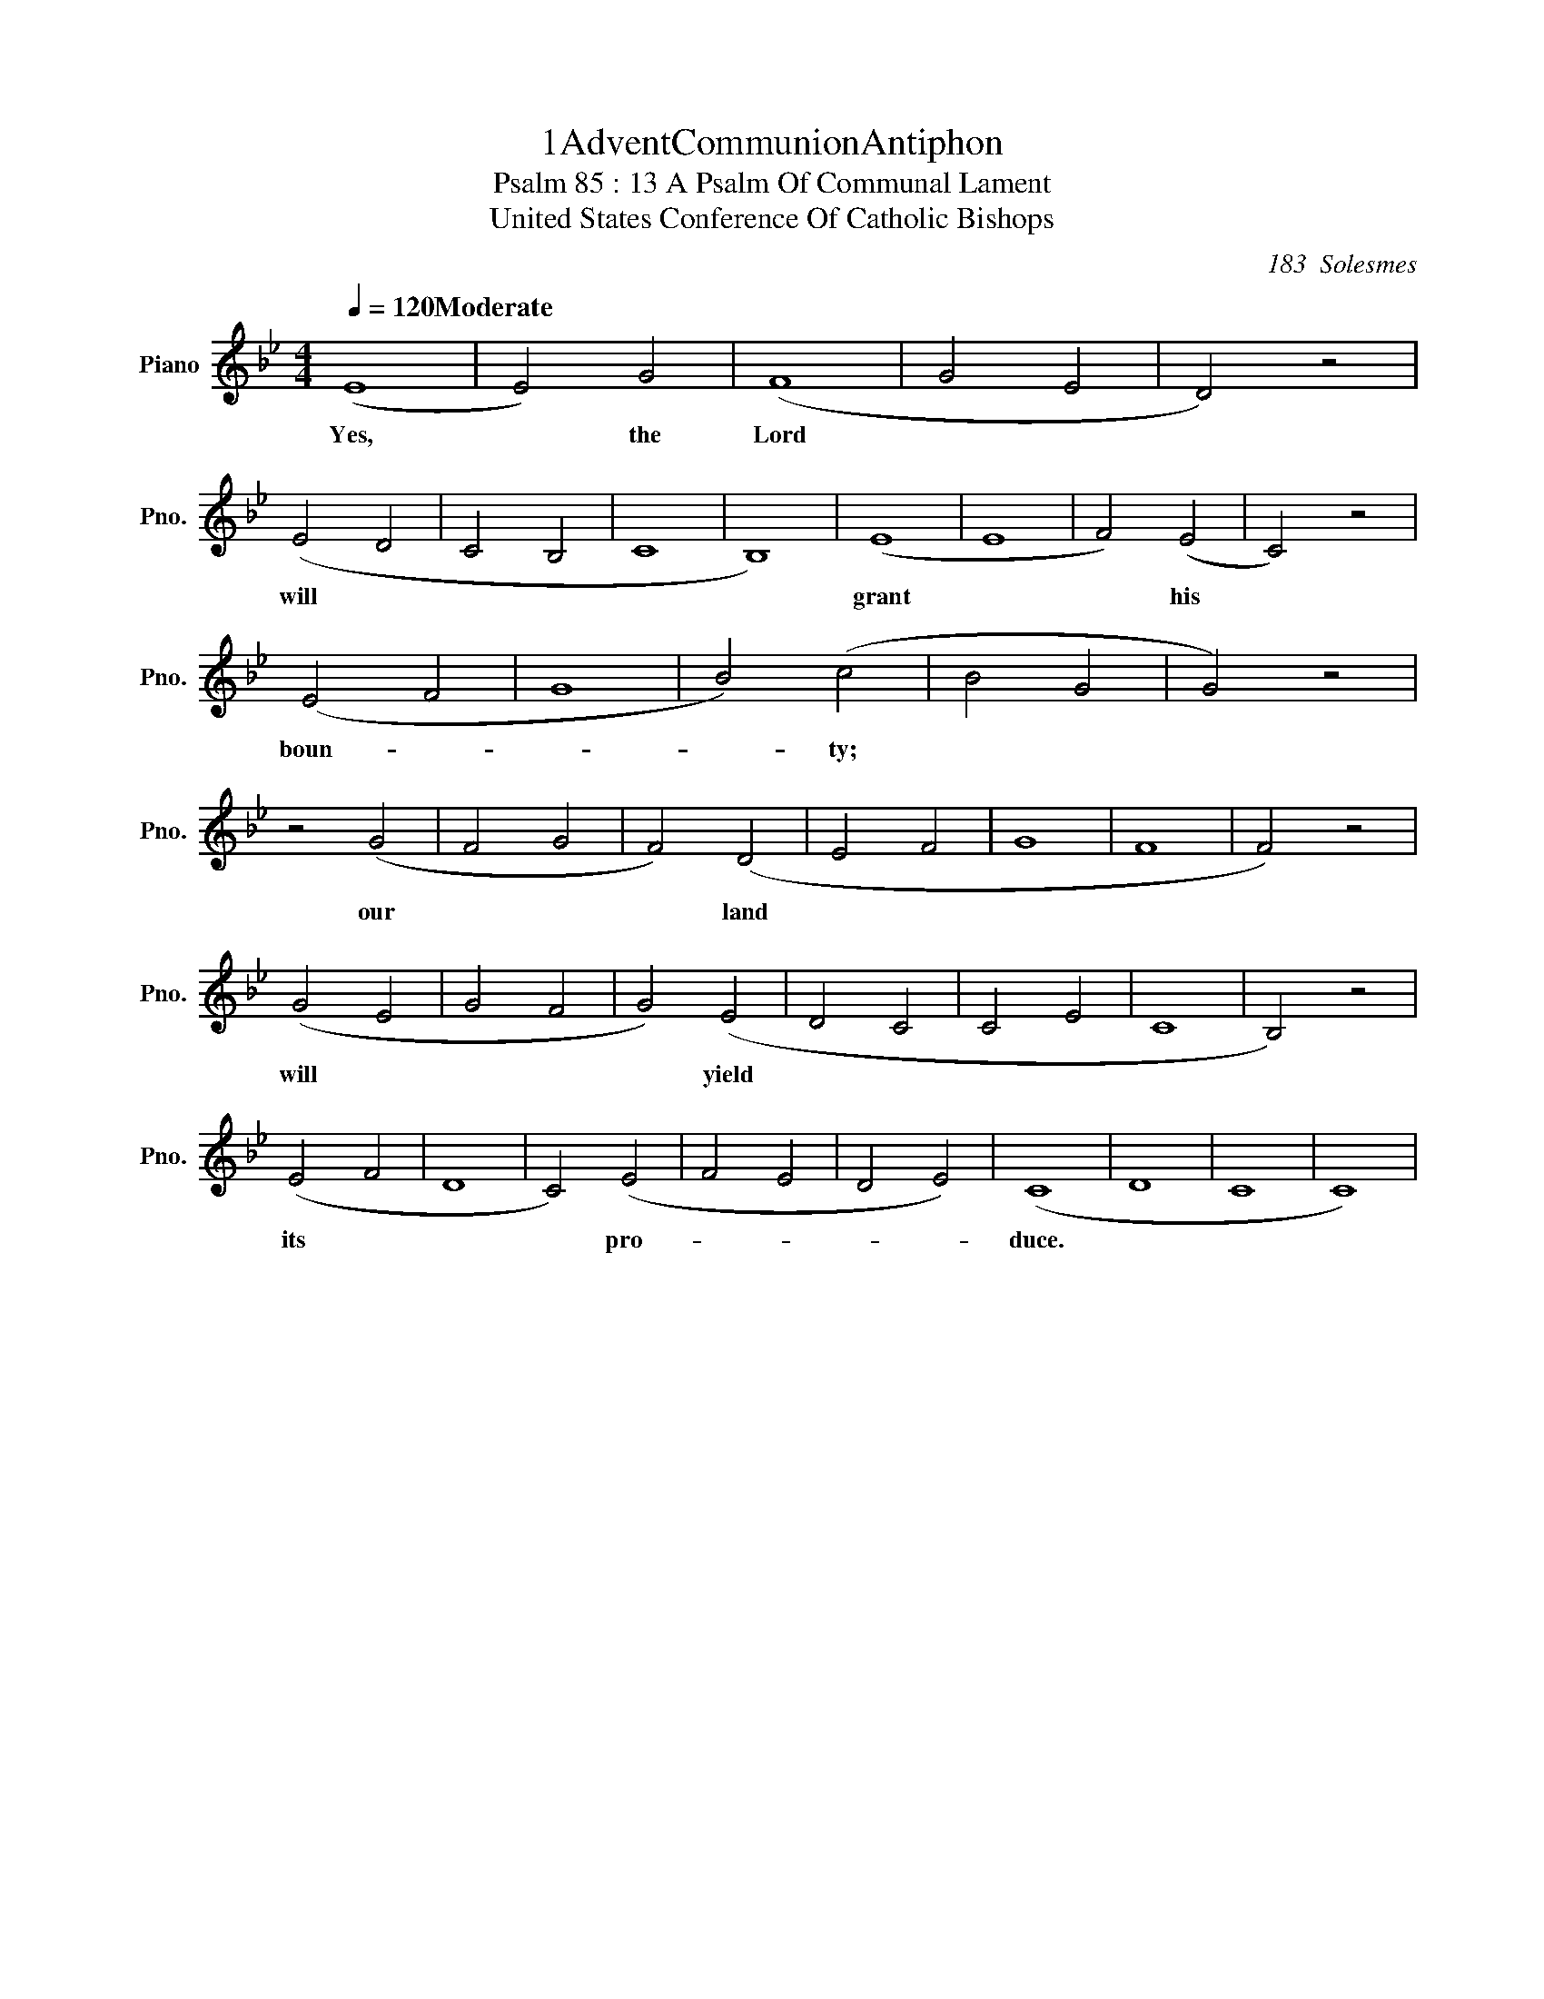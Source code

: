 % %%titleformat T0 , T0, T-1
X: 1 % start of header
T:1AdventCommunionAntiphon
T:Psalm 85 : 13 A Psalm Of Communal Lament % Second Title
T:United States Conference Of Catholic Bishops % Last Title
C:183  Solesmes
L:1/4
M:4/4
% N:Moderate
Q:1/4 = 120 "Moderate"
% I: linebreak $
K: Bb % scale: B flat major, 2 flats, end of header 
V:1 treble nm="Piano" snm="Pno."
V:1
 (E4 | E2) G2 | (F4 | G2 E2 | D2) z2 |
w: Yes, |* the Lord ||| 
 (E2 D2 | C2 B,2 | C4 | B,4) | (E4 | E4 | F2) (E2 | C2) z2 |
w: will |||| grant ||* his ||
 (E2 F2 | G4 | B2) (c2 | B2 G2 | G2) z2 |
w: boun- ||* ty; ||| 
 z2 (G2 | F2 G2 | F2) (D2 | E2 F2 | G4 | F4 | F2) z2 |
w: our ||* land |||||
 (G2 E2 | G2 F2 | G2) (E2 | D2 C2 | C2 E2 | C4 | B,2) z2 |
w: will ||* yield |||||
 (E2 F2 | D4 | C2) (E2 | F2 E2 | D2 E2) | (C4 | D4 | C4 | C4) |
w: its ||* pro- ||| duce. ||||] 
